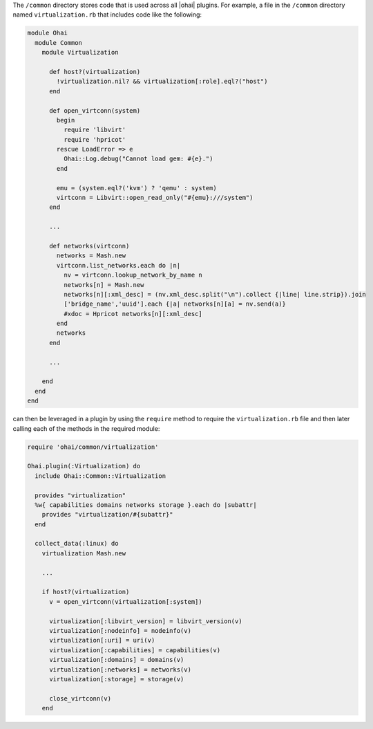 .. The contents of this file are included in multiple topics.
.. This file should not be changed in a way that hinders its ability to appear in multiple documentation sets.


The ``/common`` directory stores code that is used across all |ohai| plugins. For example, a file in the ``/common`` directory named ``virtualization.rb`` that includes code like the following:

.. code-block:: ruby

   module Ohai
     module Common
       module Virtualization
   
         def host?(virtualization)
           !virtualization.nil? && virtualization[:role].eql?("host")
         end
   
         def open_virtconn(system)
           begin
             require 'libvirt'
             require 'hpricot'
           rescue LoadError => e
             Ohai::Log.debug("Cannot load gem: #{e}.")
           end
   
           emu = (system.eql?('kvm') ? 'qemu' : system)
           virtconn = Libvirt::open_read_only("#{emu}:///system")
         end
   
         ...
   
         def networks(virtconn)
           networks = Mash.new
           virtconn.list_networks.each do |n|
             nv = virtconn.lookup_network_by_name n
             networks[n] = Mash.new
             networks[n][:xml_desc] = (nv.xml_desc.split("\n").collect {|line| line.strip}).join
             ['bridge_name','uuid'].each {|a| networks[n][a] = nv.send(a)}
             #xdoc = Hpricot networks[n][:xml_desc]
           end
           networks
         end
   
         ...
         
       end
     end
   end

can then be leveraged in a plugin by using the ``require`` method to require the ``virtualization.rb`` file and then later calling each of the methods in the required module:

.. code-block:: ruby

   require 'ohai/common/virtualization'
   
   Ohai.plugin(:Virtualization) do
     include Ohai::Common::Virtualization
   
     provides "virtualization"
     %w{ capabilities domains networks storage }.each do |subattr|
       provides "virtualization/#{subattr}"
     end
   
     collect_data(:linux) do
       virtualization Mash.new 
   
       ...
   
       if host?(virtualization)
         v = open_virtconn(virtualization[:system])
   
         virtualization[:libvirt_version] = libvirt_version(v)
         virtualization[:nodeinfo] = nodeinfo(v)
         virtualization[:uri] = uri(v)
         virtualization[:capabilities] = capabilities(v)
         virtualization[:domains] = domains(v)
         virtualization[:networks] = networks(v)
         virtualization[:storage] = storage(v)
   
         close_virtconn(v)
       end
